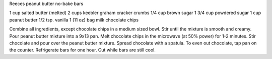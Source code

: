 Reeces peanut butter no-bake bars

1 cup salted butter (melted)
2 cups keebler graham cracker crumbs
1/4 cup brown sugar
1 3/4 cup powdered sugar
1 cup peanut butter
1/2 tsp. vanilla
1 (11 oz) bag milk chocolate chips


Combine all ingredients, except chocolate chips in a medium sized bowl.
Stir until the mixture is smooth and creamy.  Pour peanut butter mixture into a 9x13 pan.
Melt chocolate chips in the microwave (at 50% power) for 1-2 minutes.
Stir chocolate and pour over the peanut butter mixture. Spread chocolate with a
spatula. To even out chocolate, tap pan on the counter.  Refrigerate bars for
one hour. Cut while bars are still cool.
